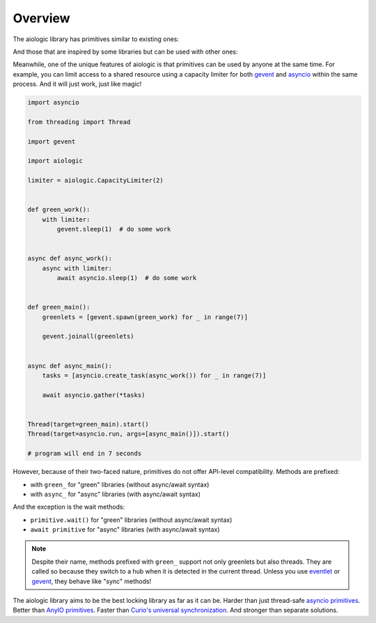 ..
  SPDX-FileCopyrightText: 2025 Ilya Egorov <0x42005e1f@gmail.com>
  SPDX-License-Identifier: CC-BY-4.0

Overview
========

The aiologic library has primitives similar to existing ones:

.. tab:: aiologic.Lock

  .. code:: python

    import anyio

    import aiologic


    async def work(lock):
        async with lock:
            await anyio.sleep(1)  # do some work


    async def main():
        lock = aiologic.Lock()

        async with anyio.create_task_group() as tg:
            for _ in range(3):
                tg.start_soon(work, lock)


    anyio.run(main)

    # program will end in 3 seconds

.. tab:: anyio.Lock

  .. code:: python

    import anyio

    # import aiologic


    async def work(lock):
        async with lock:
            await anyio.sleep(1)  # do some work


    async def main():
        lock = anyio.Lock()

        async with anyio.create_task_group() as tg:
            for _ in range(3):
                tg.start_soon(work, lock)


    anyio.run(main)

    # program will end in 3 seconds

.. tab:: trio.Lock

  .. code:: python

    import trio

    # import aiologic


    async def work(lock):
        async with lock:
            await trio.sleep(1)  # do some work


    async def main():
        lock = trio.Lock()

        async with trio.open_nursery() as nursery:
            for _ in range(3):
                nursery.start_soon(work, lock)


    trio.run(main)

    # program will end in 3 seconds

.. tab:: asyncio.Lock

  .. code:: python

    import asyncio

    # import aiologic


    async def work(lock):
        async with lock:
            await asyncio.sleep(1)  # do some work


    async def main():
        lock = asyncio.Lock()

        async with asyncio.TaskGroup() as tg:
            for _ in range(3):
                tg.create_task(work(lock))


    asyncio.run(main())

    # program will end in 3 seconds

And those that are inspired by some libraries but can be used with other ones:

.. tab:: aiologic.RLock

  .. code:: python

    import anyio

    import aiologic


    async def work(lock, n):
        async with lock:
            if n > 0:
                await work(lock, n - 1)  # re-enter
            else:
                await anyio.sleep(1)  # do some work


    async def main():
        lock = aiologic.RLock()

        async with anyio.create_task_group() as tg:
            for _ in range(5):
                tg.start_soon(work, lock, 3)


    anyio.run(main)

    # program will end in 5 seconds

.. tab:: gevent.lock.RLock

  .. code:: python

    import gevent

    import gevent.lock


    def work(lock, n):
        with lock:
            if n > 0:
                work(lock, n - 1)  # re-enter
            else:
                gevent.sleep(1)  # do some work


    def main():
        lock = gevent.lock.RLock()

        greenlets = [gevent.spawn(work, lock, 3) for _ in range(5)]

        gevent.joinall(greenlets)


    main()

    # program will end in 5 seconds

Meanwhile, one of the unique features of aiologic is that primitives can be
used by anyone at the same time. For example, you can limit access to a shared
resource using a capacity limiter for both `gevent <https://www.gevent.org/>`_
and `asyncio <https://docs.python.org/3/library/asyncio.html>`_ within the same
process. And it will just work, just like magic!

.. code:: python

    import asyncio

    from threading import Thread

    import gevent

    import aiologic

    limiter = aiologic.CapacityLimiter(2)


    def green_work():
        with limiter:
            gevent.sleep(1)  # do some work


    async def async_work():
        async with limiter:
            await asyncio.sleep(1)  # do some work


    def green_main():
        greenlets = [gevent.spawn(green_work) for _ in range(7)]

        gevent.joinall(greenlets)


    async def async_main():
        tasks = [asyncio.create_task(async_work()) for _ in range(7)]

        await asyncio.gather(*tasks)


    Thread(target=green_main).start()
    Thread(target=asyncio.run, args=[async_main()]).start()

    # program will end in 7 seconds

However, because of their two-faced nature, primitives do not offer API-level
compatibility. Methods are prefixed:

* with ``green_`` for "green" libraries (without async/await syntax)
* with ``async_`` for "async" libraries (with async/await syntax)

And the exception is the wait methods:

* ``primitive.wait()`` for "green" libraries (without async/await syntax)
* ``await primitive`` for "async" libraries (with async/await syntax)

.. note::

    Despite their name, methods prefixed with ``green_`` support not only
    greenlets but also threads. They are called so because they switch to a hub
    when it is detected in the current thread. Unless you use `eventlet
    <https://eventlet.readthedocs.io>`_ or `gevent <https://www.gevent.org/>`_,
    they behave like "sync" methods!

The aiologic library aims to be the best locking library as far as it can be.
Harder than just thread-safe `asyncio primitives <https://docs.python.org/3/
library/asyncio-sync.html#asyncio-sync>`_. Better than `AnyIO primitives
<https://anyio.readthedocs.io/en/stable/synchronization.html>`_. Faster than
`Curio's universal synchronization <https://curio.readthedocs.io/en/latest/
reference.html#universal-synchronizaton>`_. And stronger than separate
solutions.

